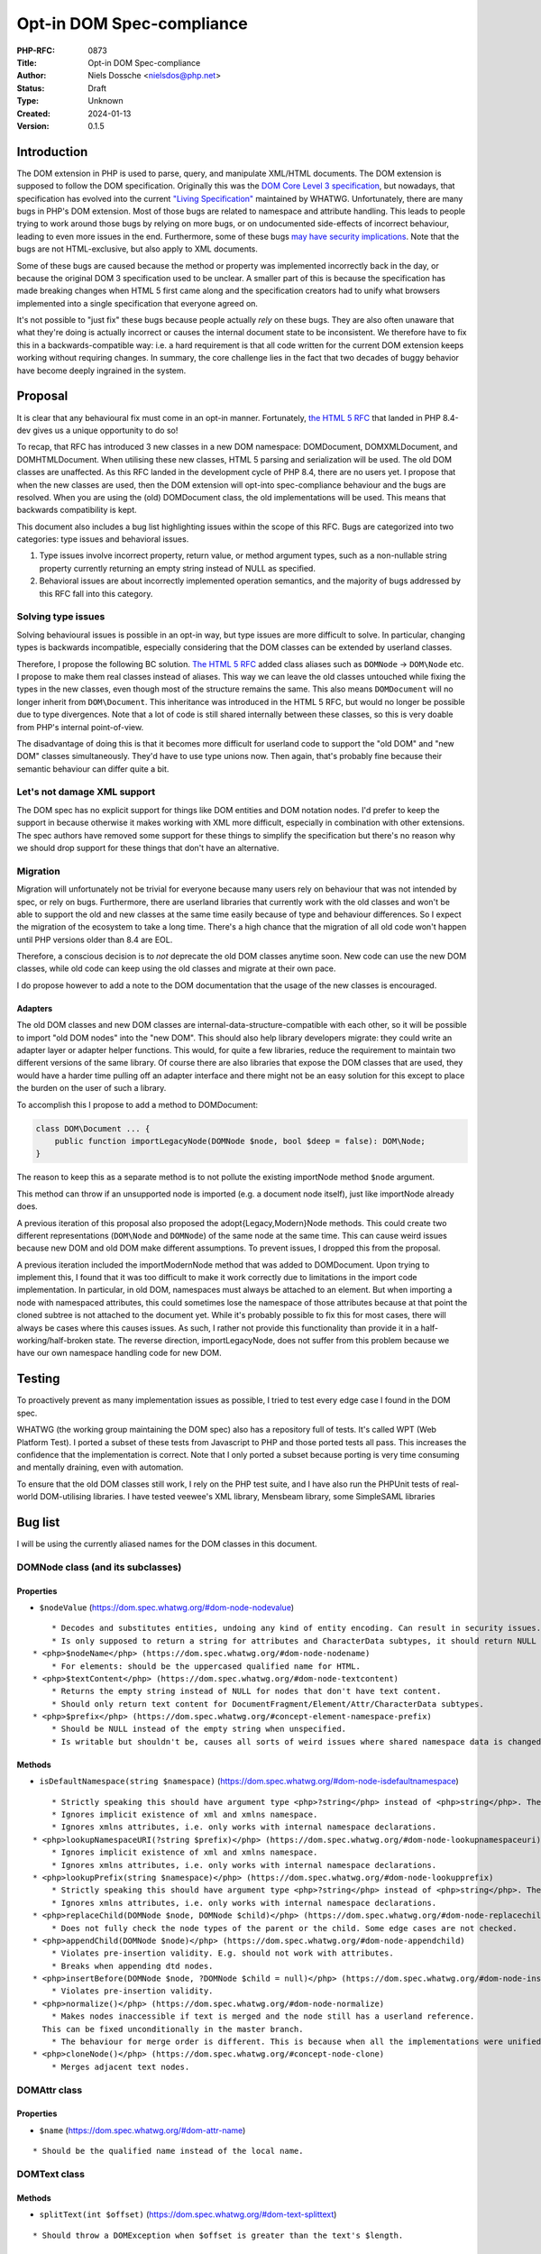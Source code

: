 Opt-in DOM Spec-compliance
==========================

:PHP-RFC: 0873
:Title: Opt-in DOM Spec-compliance
:Author: Niels Dossche <nielsdos@php.net>
:Status: Draft
:Type: Unknown
:Created: 2024-01-13
:Version: 0.1.5

Introduction
------------

The DOM extension in PHP is used to parse, query, and manipulate
XML/HTML documents. The DOM extension is supposed to follow the DOM
specification. Originally this was the `DOM Core Level 3
specification <https://www.w3.org/TR/DOM-Level-3-Core/>`__, but
nowadays, that specification has evolved into the current `"Living
Specification" <https://dom.spec.whatwg.org/>`__ maintained by WHATWG.
Unfortunately, there are many bugs in PHP's DOM extension. Most of those
bugs are related to namespace and attribute handling. This leads to
people trying to work around those bugs by relying on more bugs, or on
undocumented side-effects of incorrect behaviour, leading to even more
issues in the end. Furthermore, some of these bugs `may have security
implications <https://github.com/php/php-src/issues/8388>`__. Note that
the bugs are not HTML-exclusive, but also apply to XML documents.

Some of these bugs are caused because the method or property was
implemented incorrectly back in the day, or because the original DOM 3
specification used to be unclear. A smaller part of this is because the
specification has made breaking changes when HTML 5 first came along and
the specification creators had to unify what browsers implemented into a
single specification that everyone agreed on.

It's not possible to "just fix" these bugs because people actually
*rely* on these bugs. They are also often unaware that what they're
doing is actually incorrect or causes the internal document state to be
inconsistent. We therefore have to fix this in a backwards-compatible
way: i.e. a hard requirement is that all code written for the current
DOM extension keeps working without requiring changes. In summary, the
core challenge lies in the fact that two decades of buggy behavior have
become deeply ingrained in the system.

Proposal
--------

It is clear that any behavioural fix must come in an opt-in manner.
Fortunately, `the HTML 5 RFC </rfc/domdocument_html5_parser>`__ that
landed in PHP 8.4-dev gives us a unique opportunity to do so!

To recap, that RFC has introduced 3 new classes in a new DOM namespace:
DOM\Document, DOM\XMLDocument, and DOM\HTMLDocument. When utilising
these new classes, HTML 5 parsing and serialization will be used. The
old DOM classes are unaffected. As this RFC landed in the development
cycle of PHP 8.4, there are no users yet. I propose that when the new
classes are used, then the DOM extension will opt-into spec-compliance
behaviour and the bugs are resolved. When you are using the (old)
DOMDocument class, the old implementations will be used. This means that
backwards compatibility is kept.

This document also includes a bug list highlighting issues within the
scope of this RFC. Bugs are categorized into two categories: type issues
and behavioral issues.

#. Type issues involve incorrect property, return value, or method
   argument types, such as a non-nullable string property currently
   returning an empty string instead of NULL as specified.
#. Behavioral issues are about incorrectly implemented operation
   semantics, and the majority of bugs addressed by this RFC fall into
   this category.

Solving type issues
~~~~~~~~~~~~~~~~~~~

Solving behavioural issues is possible in an opt-in way, but type issues
are more difficult to solve. In particular, changing types is backwards
incompatible, especially considering that the DOM classes can be
extended by userland classes.

Therefore, I propose the following BC solution. `The HTML 5
RFC </rfc/domdocument_html5_parser>`__ added class aliases such as
``DOMNode`` -> ``DOM\Node`` etc. I propose to make them real classes
instead of aliases. This way we can leave the old classes untouched
while fixing the types in the new classes, even though most of the
structure remains the same. This also means ``DOMDocument`` will no
longer inherit from ``DOM\Document``. This inheritance was introduced in
the HTML 5 RFC, but would no longer be possible due to type divergences.
Note that a lot of code is still shared internally between these
classes, so this is very doable from PHP's internal point-of-view.

The disadvantage of doing this is that it becomes more difficult for
userland code to support the "old DOM" and "new DOM" classes
simultaneously. They'd have to use type unions now. Then again, that's
probably fine because their semantic behaviour can differ quite a bit.

Let's not damage XML support
~~~~~~~~~~~~~~~~~~~~~~~~~~~~

The DOM spec has no explicit support for things like DOM entities and
DOM notation nodes. I'd prefer to keep the support in because otherwise
it makes working with XML more difficult, especially in combination with
other extensions. The spec authors have removed some support for these
things to simplify the specification but there's no reason why we should
drop support for these things that don't have an alternative.

Migration
~~~~~~~~~

Migration will unfortunately not be trivial for everyone because many
users rely on behaviour that was not intended by spec, or rely on bugs.
Furthermore, there are userland libraries that currently work with the
old classes and won't be able to support the old and new classes at the
same time easily because of type and behaviour differences. So I expect
the migration of the ecosystem to take a long time. There's a high
chance that the migration of all old code won't happen until PHP
versions older than 8.4 are EOL.

Therefore, a conscious decision is to *not* deprecate the old DOM
classes anytime soon. New code can use the new DOM classes, while old
code can keep using the old classes and migrate at their own pace.

I do propose however to add a note to the DOM documentation that the
usage of the new classes is encouraged.

Adapters
^^^^^^^^

The old DOM classes and new DOM classes are
internal-data-structure-compatible with each other, so it will be
possible to import "old DOM nodes" into the "new DOM". This should also
help library developers migrate: they could write an adapter layer or
adapter helper functions. This would, for quite a few libraries, reduce
the requirement to maintain two different versions of the same library.
Of course there are also libraries that expose the DOM classes that are
used, they would have a harder time pulling off an adapter interface and
there might not be an easy solution for this except to place the burden
on the user of such a library.

To accomplish this I propose to add a method to DOM\Document:

.. code:: php

   class DOM\Document ... {
       public function importLegacyNode(DOMNode $node, bool $deep = false): DOM\Node;
   }

The reason to keep this as a separate method is to not pollute the
existing importNode method ``$node`` argument.

This method can throw if an unsupported node is imported (e.g. a
document node itself), just like importNode already does.

A previous iteration of this proposal also proposed the
adopt{Legacy,Modern}Node methods. This could create two different
representations (``DOM\Node`` and ``DOMNode``) of the same node at the
same time. This can cause weird issues because new DOM and old DOM make
different assumptions. To prevent issues, I dropped this from the
proposal.

A previous iteration included the importModernNode method that was added
to DOMDocument. Upon trying to implement this, I found that it was too
difficult to make it work correctly due to limitations in the import
code implementation. In particular, in old DOM, namespaces must always
be attached to an element. But when importing a node with namespaced
attributes, this could sometimes lose the namespace of those attributes
because at that point the cloned subtree is not attached to the document
yet. While it's probably possible to fix this for most cases, there will
always be cases where this causes issues. As such, I rather not provide
this functionality than provide it in a half-working/half-broken state.
The reverse direction, importLegacyNode, does not suffer from this
problem because we have our own namespace handling code for new DOM.

Testing
-------

To proactively prevent as many implementation issues as possible, I
tried to test every edge case I found in the DOM spec.

WHATWG (the working group maintaining the DOM spec) also has a
repository full of tests. It's called WPT (Web Platform Test). I ported
a subset of these tests from Javascript to PHP and those ported tests
all pass. This increases the confidence that the implementation is
correct. Note that I only ported a subset because porting is very time
consuming and mentally draining, even with automation.

To ensure that the old DOM classes still work, I rely on the PHP test
suite, and I have also run the PHPUnit tests of real-world DOM-utilising
libraries. I have tested veewee's XML library, Mensbeam library, some
SimpleSAML libraries

Bug list
--------

I will be using the currently aliased names for the DOM classes in this
document.

DOM\Node class (and its subclasses)
~~~~~~~~~~~~~~~~~~~~~~~~~~~~~~~~~~~

Properties
^^^^^^^^^^

-  ``$nodeValue`` (https://dom.spec.whatwg.org/#dom-node-nodevalue)

::

       * Decodes and substitutes entities, undoing any kind of entity encoding. Can result in security issues.
       * Is only supposed to return a string for attributes and CharacterData subtypes, it should return NULL for other node types. However, it can return a string too for elements for example.
   * <php>$nodeName</php> (https://dom.spec.whatwg.org/#dom-node-nodename)
       * For elements: should be the uppercased qualified name for HTML.
   * <php>$textContent</php> (https://dom.spec.whatwg.org/#dom-node-textcontent)
       * Returns the empty string instead of NULL for nodes that don't have text content.
       * Should only return text content for DocumentFragment/Element/Attr/CharacterData subtypes.
   * <php>$prefix</php> (https://dom.spec.whatwg.org/#concept-element-namespace-prefix)
       * Should be NULL instead of the empty string when unspecified.
       * Is writable but shouldn't be, causes all sorts of weird issues where shared namespace data is changed.

Methods
^^^^^^^

-  ``isDefaultNamespace(string $namespace)``
   (https://dom.spec.whatwg.org/#dom-node-isdefaultnamespace)

::

       * Strictly speaking this should have argument type <php>?string</php> instead of <php>string</php>. The NULL value is treated the same as the empty string.
       * Ignores implicit existence of xml and xmlns namespace.
       * Ignores xmlns attributes, i.e. only works with internal namespace declarations.
   * <php>lookupNamespaceURI(?string $prefix)</php> (https://dom.spec.whatwg.org/#dom-node-lookupnamespaceuri)
       * Ignores implicit existence of xml and xmlns namespace.
       * Ignores xmlns attributes, i.e. only works with internal namespace declarations.
   * <php>lookupPrefix(string $namespace)</php> (https://dom.spec.whatwg.org/#dom-node-lookupprefix)
       * Strictly speaking this should have argument type <php>?string</php> instead of <php>string</php>. The NULL value is treated the same as the empty string.
       * Ignores xmlns attributes, i.e. only works with internal namespace declarations.
   * <php>replaceChild(DOMNode $node, DOMNode $child)</php> (https://dom.spec.whatwg.org/#dom-node-replacechild)
       * Does not fully check the node types of the parent or the child. Some edge cases are not checked.
   * <php>appendChild(DOMNode $node)</php> (https://dom.spec.whatwg.org/#dom-node-appendchild)
       * Violates pre-insertion validity. E.g. should not work with attributes.
       * Breaks when appending dtd nodes.
   * <php>insertBefore(DOMNode $node, ?DOMNode $child = null)</php> (https://dom.spec.whatwg.org/#dom-node-insertbefore)
       * Violates pre-insertion validity.
   * <php>normalize()</php> (https://dom.spec.whatwg.org/#dom-node-normalize)
       * Makes nodes inaccessible if text is merged and the node still has a userland reference.
     This can be fixed unconditionally in the master branch.
       * The behaviour for merge order is different. This is because when all the implementations were unified into a single spec, they decided to change the behaviour of the merge order: https://www.w3.org/Bugs/Public/show_bug.cgi?id=19837.
   * <php>cloneNode()</php> (https://dom.spec.whatwg.org/#concept-node-clone)
       * Merges adjacent text nodes.

DOM\Attr class
~~~~~~~~~~~~~~

.. _properties-1:

Properties
^^^^^^^^^^

-  ``$name`` (https://dom.spec.whatwg.org/#dom-attr-name)

::

       * Should be the qualified name instead of the local name.

DOM\Text class
~~~~~~~~~~~~~~

.. _methods-1:

Methods
^^^^^^^

-  ``splitText(int $offset)``
   (https://dom.spec.whatwg.org/#dom-text-splittext)

::

       * Should throw a DOMException when $offset is greater than the text's $length.

DOM\ChildNode and DOM\ParentNode interface
~~~~~~~~~~~~~~~~~~~~~~~~~~~~~~~~~~~~~~~~~~

For all the methods in this interface, the pre-insertion validity
checking is incomplete. Source:
https://dom.spec.whatwg.org/#concept-node-ensure-pre-insertion-validity

-  Step 4 is missing: Should throw a hierarchy request DOMException when
   the node to insert isn't a DocumentFragment, DocumentType, Element,
   or CharacterData.
-  Step 5 (first part) is missing: Text nodes may not be inserted if the
   parent is a document, should result in a hierarchy request
   DOMException.
-  Step 5 (second part) is missing: Doctype nodes may only be inserted
   if the parent is a document, otherwise should result in a hierarchy
   request DOMException.
-  Missing all the validation of step 6.
-  Merges adjacent text nodes while it shouldn't.
-  Handles the special case of passing a single node incorrectly with
   regards to error handling.

DOM\Document class
~~~~~~~~~~~~~~~~~~

.. _properties-2:

Properties
^^^^^^^^^^

-  $documentURI is supposed to be a URI, but for local files it doesn't
   prefix the path with the file scheme.
-  $strictErrorChecking property should only exist on the legacy
   DOMDocument class, exceptions instead of warnings are the default in
   the modern-day DOM spec.

.. _methods-2:

Methods
^^^^^^^

-  ``createAttribute(string $localName)``
   (https://dom.spec.whatwg.org/#dom-document-createattribute)

::

       * Should check whether the document is an HTML document. In that case it should lowercase the $localName.
   * <php>createAttributeNS(?string $namespace, string $qualifiedName)</php> (https://dom.spec.whatwg.org/#dom-document-createattributens)
       * Fails with a warning if there is no root element in the document. This is due to an implementation detail.
       * Fails when there are other internal namespace declarations with a different prefix.
   * <php>createCDATASection(string $data)</php> (https://dom.spec.whatwg.org/#dom-document-createcdatasection)
       * Should throw a NotSupported DOMException if the document is an HTML document.
       * Should throw an InvalidCharacterError DOMException if $data contains "]]>".
   * <php>createProcessingInstruction(string $target, string $data = "")</php> (https://dom.spec.whatwg.org/#dom-document-createprocessinginstruction)
       * Should throw an InvalidCharacterError DOMException if $data contains "?>".
   * <php>createElement(string $localName, string $value = "")</php> (https://dom.spec.whatwg.org/#dom-document-createelement)
       * Should set $localName to lowercase ASCII if this is an HTML document.
       * Should automatically set the HTML namespace if this is an HTML document.
       * Decodes and substitutes entities, undoing any kind of entity encoding. Can result in security issues.
   * <php>createElementNS(?string $namespace, string $qualifiedName, string $value = "")</php> (https://dom.spec.whatwg.org/#internal-createelementns-steps)
       * The validate and extract step is completely broken, allowing bogus stuff like <php>createElementNS("http://www.w3.org/2000/xmlns/", "svg")</php>.
       * Decodes and substitutes entities, undoing any kind of entity encoding. Can result in security issues.
   * <php>getElementsByTagName(string $qualifiedName)</php> (https://dom.spec.whatwg.org/#concept-getelementsbytagname)
       * Does not take into account casing rules for the HTML namespace vs other namespaces.
   * <php>getElementsByTagNameNS(?string $namespace, string $localName)</php> (https://dom.spec.whatwg.org/#concept-getelementsbytagnamens)
       * Due to current implementation issues w.r.t. HTML namespaces, the empty namespace matching can sometimes match elements and sometimes not.
   * <php>importNode(DOMNode $node, bool $deep = false)</php> (https://dom.spec.whatwg.org/#dom-document-importnode)
       * Document types cannot be imported.
       * Always warns for unsupported node types, regardless of $strictErrorChecking, instead of warning or throwing a DOMException. In spec compliant mode this should always throw in such cases.

DOM\Element class
~~~~~~~~~~~~~~~~~

.. _properties-3:

Properties
^^^^^^^^^^

-  ``$tagName`` (https://dom.spec.whatwg.org/#dom-element-tagname)

::

       * Should be the uppercased qualified name for HTML.

.. _methods-3:

Methods
^^^^^^^

-  ``getAttributeNode(string $qualifiedName)``
   (https://dom.spec.whatwg.org/#dom-element-getattributenode)

::

       * Should lowercase the qualified name when working with HTML namespace in an HTML document.
       * Should return NULL instead of false when the attribute doesn't exist.
       * Doesn't correctly match the qualified name of an attribute.
       * Can return a DOMNameSpaceNode instead of an actual attribute (see general issues).
   * <php>getAttributeNodeNS(?string $namespace, string $localName)</php> (https://dom.spec.whatwg.org/#dom-element-getattributenodens)
       * As a side note: this method _does_ return NULL instead of false, unlike getAttributeNode!
       * Can return a DOMNameSpaceNode instead of an actual attribute (see general issues).
       * Treats the empty string and NULL $namespace different, while they are actually the same thing.
   * <php>getAttribute(string $qualifiedName)</php> (https://dom.spec.whatwg.org/#dom-element-getattribute)
       * Should lowercase the qualified name when working with HTML namespace in an HTML document.
       * Should return NULL instead of the empty string when the attribute doesn't exist because it would be impossible to differentiate between a non-existent attribute and an empty attribute otherwise.
       * Internally works with DOMNameSpaceNode (see general issues).
   * <php>getAttributeNS(?string $namespace, string $localName)</php> (https://dom.spec.whatwg.org/#dom-element-getattributens)
       * Should return NULL instead of the empty string instead when the attribute doesn't exist.
       * Internally works with DOMNameSpaceNode (see general issues).
       * Treats the empty string and NULL $namespace different, while they are actually the same thing.
   * <php>hasAttribute(string $qualifiedName)</php> (https://dom.spec.whatwg.org/#dom-element-hasattribute)
       * Should lowercase the qualified name when working with HTML namespace in an HTML document.
       * Doesn't correctly match the qualified name of an attribute.
       * Internally works with DOMNameSpaceNode (see general issues).
   * <php>hasAttributeNS(?string $namespace, string $qualifiedName)</php> (https://dom.spec.whatwg.org/#dom-element-hasattributens)
       * Internally works with DOMNameSpaceNode (see general issues).
       * Treats the empty string and NULL $namespace different, while they are actually the same thing.
   * <php>removeAttribute(string $qualifiedName)</php> (https://dom.spec.whatwg.org/#dom-element-removeattribute)
       * Should lowercase the qualified name when working with HTML namespace in an HTML document.
       * Internally works with DOMNameSpaceNode (see general issues).
       * Shouldn't return anything according to spec, but it returns a bool indicating failure or success.
   * <php>removeAttributeNS(?string $namespace, string $localName)</php> (https://dom.spec.whatwg.org/#dom-element-removeattributens)
       * Internally works with DOMNameSpaceNode (see general issues).
       * Shouldn't return anything according to spec, but it returns a bool indicating failure or success.
       * Treats the empty string and NULL $namespace different, while they are actually the same thing.
   * <php>setAttribute(string $qualifiedName, string $value)</php> (https://dom.spec.whatwg.org/#dom-element-setattribute)
       * Internally works with DOMNameSpaceNode (see general issues).
       * Should lowercase the qualified name when working with HTML namespace in an HTML document.
   * <php>setAttributeNS(?string $namespace, string $qualifiedName, string $value)</php> (https://dom.spec.whatwg.org/#dom-element-setattributens)
       * Internally works with DOMNameSpaceNode (see general issues).
       * Violates the namespace well-formedness constraints (see spec step "validate and extract").
       * Treats the empty string and NULL $namespace different, while they are actually the same thing.
   * <php>setAttributeNode(DOMAttr $attr)</php> (https://dom.spec.whatwg.org/#dom-element-setattributenode)
       * Behaves incorrectly when namespaced attributes are provided. To solve this, this is nowadays an alias for setAttributeNodeNS.
   * <php>setAttributeNodeNS(DOMAttr $attr)</php> (https://dom.spec.whatwg.org/#dom-element-setattributenodens)
       * Should't throw WRONG_DOCUMENT_ERR.
       * Should throw INUSE_ATTRIBUTE_ERR when the attribute is already attached to another element.
   * <php>insertAdjacent{Text,Element}</php> (https://dom.spec.whatwg.org/#dom-element-insertadjacenttext and https://dom.spec.whatwg.org/#dom-element-insertadjacentelement)
       * Due to other implementation issues of internal methods, these can violate the hierarchy constraints.

DOM\NamedNodeMap class
~~~~~~~~~~~~~~~~~~~~~~

Has the same bugs as DOM\Element::getAttribute.

Issues related to CharacterData-like classes
~~~~~~~~~~~~~~~~~~~~~~~~~~~~~~~~~~~~~~~~~~~~

According to spec, the methods that operate on strings expect unsigned
integer arguments instead of signed integer arguments. This means for
example that -1 must be treated as 2**32-1. This allows you to do things
like: ``$text->substringData(1, -1)`` to get the string inside ``$text``
excluding the first character. This currently isn't the case and will
become possible by this proposal.

General issues
~~~~~~~~~~~~~~

-  The rules surrounding the HTML namespace are not respected.
-  Runtime performance issues with namespaces.
-  Namespace serialization is incorrect when xmlns attributes exist, or
   when the namespace of an element is the empty namespace (in some
   cases).
-  There is a DOMNameSpaceNode class where namespace declarations are
   sometimes treated as attributes and sometimes are not. This causes
   all sorts of inconsistencies. In modern-day DOM spec the internal
   namespace information is not exposed, but when you see an xmlns
   declaration they are attributes and can be manipulated properly like
   attributes. This also causes issues when there is internal namespace
   information *and* an xmlns attribute. The DOMNameSpaceNode class is
   also lacking in features because they try to be like attributes but
   are not due to implementation problems. Explicit xmlns attributes
   exist that are just attributes and have no influence on the namespace
   declaration, they are only there to help serialization.
-  Namespace reconciliation can shift nodes between namespaces, which is
   incorrect.
-  The ID attribute is not always respected because the current DOM
   implementation still has the setAttributeId legacy behaviour. (e.g.
   ``$element->setAttribute("id")`` does not work properly in
   combination with getElementById).
-  The XML serialization is incorrect in some cases (related to
   namespace prefix conflicts and the empty namespace).

Class hierarchy
~~~~~~~~~~~~~~~

The class hierarchy w.r.t. textual nodes is supposed to be:

-  CharacterData extends Node (Actually an interface)

   -  Text extends CharacterData

      -  CDATASection extends Text

   -  ProcessingInstruction extends CharacterData
   -  Comment extends CharacterData

However in the current implementation, the ProcessingInstruction class
extends Node instead of CharacterData. Also CharacterData is a class
instead of an interface in the current implementation, but that's
because interfaces cannot contain properties in PHP.

General typing issues
~~~~~~~~~~~~~~~~~~~~~

-  As listed above, there are a lot of places where the implementation
   uses "string" but should actually use "?string".
-  DOMNameSpaceNode will never be possibly returned in the spec
   compliant implementation, so that return type becomes useless.
-  There are a lot of return types of the form "T|false" because the
   current implementation can return false on error instead of throwing
   an exception if "strictErrorChecking" is false. This is a legacy DOM
   feature that is no longer supported in the modern-day DOM spec. For
   new classes, the return type would become "T" instead of "T|false".

Other non-spec bugs
~~~~~~~~~~~~~~~~~~~

There is one other minor bugs that can't easily be fixed without
breaking BC, so I include it here too:

-  Constructors are not called for custom DOM classes registered by
   registerNodeClass, but destructors are: https://3v4l.org/S4jOY. As
   the DOM spec dictates that Node is not directly instantiable, this
   will be fixed simply by disallowing the \__construct function
   declaration.

Bug reports
~~~~~~~~~~~

Both bugsnet and GitHub contain bug reports that are consequences of
spec compliance issues. By implementing this proposal, the following
reports will be closed as fixed:

-  https://bugs.php.net/bug.php?id=47530
-  https://bugs.php.net/bug.php?id=47847
-  https://bugs.php.net/bug.php?id=55294
-  https://bugs.php.net/bug.php?id=71497
-  https://bugs.php.net/bug.php?id=75624
-  https://bugs.php.net/bug.php?id=75779
-  https://bugs.php.net/bug.php?id=81468
-  https://bugs.php.net/bug.php?id=81682
-  https://github.com/php/php-src/issues/12850
-  https://github.com/php/php-src/issues/11404
-  https://github.com/php/php-src/issues/8388

Although this list looks small, the impact of this proposal is huge. It
will fix a lot of issues that are not in this list.

Namespace bug examples
~~~~~~~~~~~~~~~~~~~~~~

Here are 3 examples of namespace bugs that are not solvable without this
proposal. This should make it even clearer why the fixes have to be
opt-in.

xmlns=""
^^^^^^^^

Try it out: https://3v4l.org/8aqgO

The expected serialization is
``<outer xmlns="urn:a"><inner xmlns=""/></outer>`` because the inner
element was created using createElement, which puts the element in no
namespace. Therefore, the xmlns="" attribute is necessary.
Unfortunately, the 3v4l snippet lacks the xmlns="" attribute in the
output. Therefore, if you were to reparse the output from the 3v4l
snippet, then the inner element will suddenly become part of the urn:a
namespace, which is incorrect. Fixing this would drastically change the
behaviour of namespaces, and experience tells me that a lot of people
don't know that this is wrong.

This is related to https://bugs.php.net/bug.php?id=81468, but note
however that the expectation in that bug report is wrong because of the
misunderstanding I explained above about how createElement works.

Shifting
^^^^^^^^

For the lack of a better term, shifting namespaces means that the prefix
of the namespace changes on certain operations on the DOM tree. This is
wrong because the prefix and namespace URI must always be kept as-is.

There are many ways to encounter this, but I recently received a report
that looked something like this: https://3v4l.org/NSDmO

The element shouldn't have gotten the ``xsd`` prefix, because now the
XML schema definition is no longer valid as the type is still "string".
The element should've just been put into the document as-is.

Here's another example of a similar bug:
https://bugs.php.net/bug.php?id=47847

While it's possible in theory to invent ad-hoc solutions for this, this
is dangerous. A general solution is impossible without breaking existing
code, hence this proposal to fix these bugs in an opt-in way.

Importing
^^^^^^^^^

From https://bugs.php.net/bug.php?id=47530

The namespace prefixes should be kept as-is when a node gets imported.
Instead, in some cases a ``default:`` prefix is created. This is a
side-effect of a libxml2-API misuse by PHP. It is not fixable because
its fix has side-effects that break other applications.

Alternatives
------------

Let's discuss some alternatives to this RFC.

Userland solutions
~~~~~~~~~~~~~~~~~~

People have implemented userland DOM libraries on top of the existing
DOM extension. However, even userland solutions can't fully work around
issues caused by PHP's DOM extension. This is because those libraries
still have to work with broken methods. I often receive bug reports from
developers of such libraries regarding functionality they're using that
doesn't interact well because they're (in)directly relying on bugs and
hacks, or the underlying DOM method has an unfixable bug. Again, those
underlying bugs cannot be fixed because they would break BC. The real
solution is to provide a BC-preserving fix at PHP's side.

An entirely new DOM extension
~~~~~~~~~~~~~~~~~~~~~~~~~~~~~

I basically copy-pasted this from my `HTML 5
RFC </rfc/domdocument_html5_parser>`__.

One might wonder why we don't just create an entirely new DOM extension,
based on another library, with HTML5 support. There are a couple of
reasons:

-  Interoperability problems with other extensions (both within php-src
   and third-party).
-  Interoperability issues with userland code. Right now you can still
   import nodes from the "old DOM" to the "new DOM".
-  Additional maintenance work and complexity. A spec-compliance "mode"
   can share almost all code while a new extension cannot.
-  I don't have time to build this.

Backward Incompatible Changes
-----------------------------

There are no BC breaks for the reasons given in the introduction. The
spec-compliance is opt-in.

Proposed PHP Version(s)
-----------------------

PHP 8.4.

RFC Impact
----------

To Existing Extensions
~~~~~~~~~~~~~~~~~~~~~~

First and third-party extensions are unaffected because the internal
data structures and APIs remain the same. Of course, the DOM extension
itself is heavily affected. When using opt-in spec-compliance, the DOM
extension (and other extensions using the same document tree) will get
additional performance improvements due to the reworked namespace
management.

To clarify, even the API for ``XSLTProcessor`` and
``simplexml_import_dom`` does not need changes. That's because the
argument types use object deliberately. Classes can register themselves
as "XML nodes" with the libxml extension, so the use case of extending
the supported XML classes even with third party extensions is already
supported without causing BC breaks.

Open Issues
-----------

None right now.

Future Scope
------------

When this RFC lands, it will become much easier to add new features to
the DOM extension. Preferably, I will only add new features to the new
classes and keep the old classes as-is. An example of a new feature I
have worked on based on the development branch of this RFC is native CSS
selector support: https://github.com/nielsdos/php-src/pull/82

Proposed Voting Choices
-----------------------

One primary vote with 2/3 majority to accept this proposal as a whole.

Patches and Tests
-----------------

PR: https://github.com/php/php-src/pull/13031 (does not *yet* include
the type fixes, only contains behaviour fixes atm)

Implementation
--------------

After the project is implemented, this section should contain

#. the version(s) it was merged into
#. a link to the git commit(s)
#. a link to the PHP manual entry for the feature
#. a link to the language specification section (if any)

References
----------

-  Pre-RFC pitch: https://externals.io/message/122048
-  Ported WPT tests:
   https://github.com/nielsdos/wpt/tree/master/dom/php-out (Yes, this is
   ugly code as it is mostly automated porting)
-  DOM 3 spec: https://www.w3.org/TR/DOM-Level-3-Core/
-  DOM Living Standard: https://dom.spec.whatwg.org/

Changelog
---------

-  0.1.5: Drop importModernNode
-  0.1.4: Clarify other spec bugs
-  0.1.3: Update migration
-  0.1.2: Mention namespace performance improvement.
-  0.1.1: Fix typos and clarify some details. No semantic changes.
-  0.1: Initial version under discussion

Additional Metadata
-------------------

:Original Authors: Niels Dossche nielsdos@php.net
:Original Status: Under Discussion
:Slug: opt_in_dom_spec_compliance
:Wiki URL: https://wiki.php.net/rfc/opt_in_dom_spec_compliance
